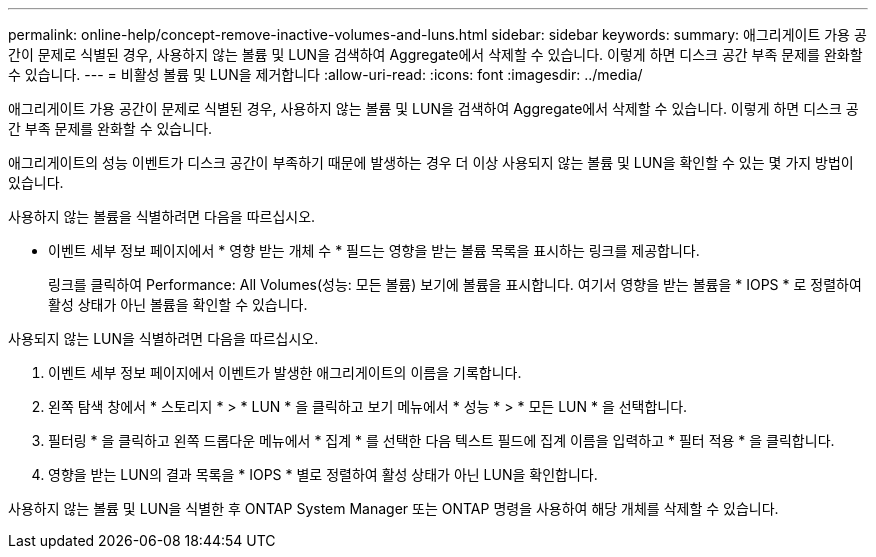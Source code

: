 ---
permalink: online-help/concept-remove-inactive-volumes-and-luns.html 
sidebar: sidebar 
keywords:  
summary: 애그리게이트 가용 공간이 문제로 식별된 경우, 사용하지 않는 볼륨 및 LUN을 검색하여 Aggregate에서 삭제할 수 있습니다. 이렇게 하면 디스크 공간 부족 문제를 완화할 수 있습니다. 
---
= 비활성 볼륨 및 LUN을 제거합니다
:allow-uri-read: 
:icons: font
:imagesdir: ../media/


[role="lead"]
애그리게이트 가용 공간이 문제로 식별된 경우, 사용하지 않는 볼륨 및 LUN을 검색하여 Aggregate에서 삭제할 수 있습니다. 이렇게 하면 디스크 공간 부족 문제를 완화할 수 있습니다.

애그리게이트의 성능 이벤트가 디스크 공간이 부족하기 때문에 발생하는 경우 더 이상 사용되지 않는 볼륨 및 LUN을 확인할 수 있는 몇 가지 방법이 있습니다.

사용하지 않는 볼륨을 식별하려면 다음을 따르십시오.

* 이벤트 세부 정보 페이지에서 * 영향 받는 개체 수 * 필드는 영향을 받는 볼륨 목록을 표시하는 링크를 제공합니다.
+
링크를 클릭하여 Performance: All Volumes(성능: 모든 볼륨) 보기에 볼륨을 표시합니다. 여기서 영향을 받는 볼륨을 * IOPS * 로 정렬하여 활성 상태가 아닌 볼륨을 확인할 수 있습니다.



사용되지 않는 LUN을 식별하려면 다음을 따르십시오.

. 이벤트 세부 정보 페이지에서 이벤트가 발생한 애그리게이트의 이름을 기록합니다.
. 왼쪽 탐색 창에서 * 스토리지 * > * LUN * 을 클릭하고 보기 메뉴에서 * 성능 * > * 모든 LUN * 을 선택합니다.
. 필터링 * 을 클릭하고 왼쪽 드롭다운 메뉴에서 * 집계 * 를 선택한 다음 텍스트 필드에 집계 이름을 입력하고 * 필터 적용 * 을 클릭합니다.
. 영향을 받는 LUN의 결과 목록을 * IOPS * 별로 정렬하여 활성 상태가 아닌 LUN을 확인합니다.


사용하지 않는 볼륨 및 LUN을 식별한 후 ONTAP System Manager 또는 ONTAP 명령을 사용하여 해당 개체를 삭제할 수 있습니다.
